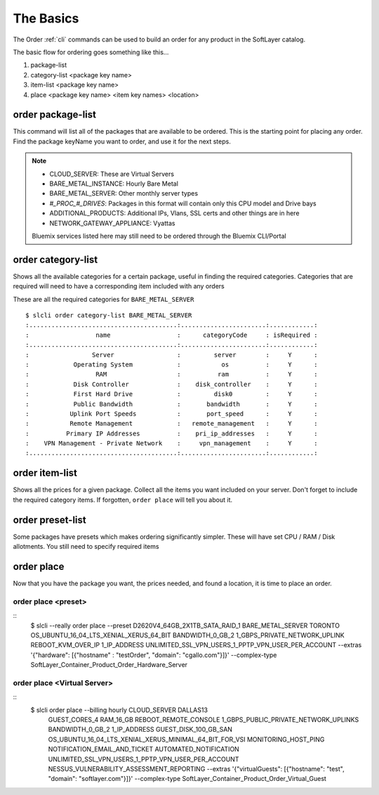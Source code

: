 .. _cli_order:

The Basics
==========
The Order :ref:`cli` commands can be used to build an order for any product in the SoftLayer catalog.

The basic flow for ordering goes something like this...

#. package-list
#. category-list <package key name>
#. item-list <package key name>
#. place <package key name> <item key names> <location>

.. _cli_ordering_package_list:

order package-list
------------------
This command will list all of the packages that are available to be ordered. This is the starting point for placing any order. Find the package keyName you want to order, and use it for the next steps.

.. note::
    * CLOUD_SERVER: These are Virtual Servers
    * BARE_METAL_INSTANCE: Hourly Bare Metal
    * BARE_METAL_SERVER: Other monthly server types
    * `#_PROC_#_DRIVES`: Packages in this format will contain only this CPU model and Drive bays
    * ADDITIONAL_PRODUCTS: Additional IPs, Vlans, SSL certs and other things are in here
    * NETWORK_GATEWAY_APPLIANCE: Vyattas

    Bluemix services listed here may still need to be ordered through the Bluemix CLI/Portal

.. _cli_ordering_category_list:

order category-list
-------------------
Shows all the available categories for a certain package, useful in finding the required categories. Categories that are required will need to have a corresponding item included with any orders

These are all the required categories for ``BARE_METAL_SERVER``
::

    $ slcli order category-list BARE_METAL_SERVER
    :........................................:.......................:............:
    :                  name                  :      categoryCode     : isRequired :
    :........................................:.......................:............:
    :                 Server                 :         server        :     Y      :
    :            Operating System            :           os          :     Y      :
    :                  RAM                   :          ram          :     Y      :
    :            Disk Controller             :    disk_controller    :     Y      :
    :            First Hard Drive            :         disk0         :     Y      :
    :            Public Bandwidth            :       bandwidth       :     Y      :
    :           Uplink Port Speeds           :       port_speed      :     Y      :
    :           Remote Management            :   remote_management   :     Y      :
    :          Primary IP Addresses          :    pri_ip_addresses   :     Y      :
    :    VPN Management - Private Network    :     vpn_management    :     Y      :
    :........................................:.......................:............:

.. _cli_ordering_item_list:

order item-list
---------------
Shows all the prices for a given package. Collect all the items you want included on your server. Don't forget to include the required category items. If forgotten, ``order place`` will tell you about it.

.. _cli_ordering_preset_list:

order preset-list
-----------------

Some packages have presets which makes ordering significantly simpler.  These will have set CPU / RAM / Disk allotments. You still need to specify required items

.. _cli_ordering_place:

order place
-----------
Now that you have the package you want, the prices needed, and found a location, it is time to place an order.

order place <preset>
^^^^^^^^^^^^^^^^^^^^

::
    $ slcli --really order place --preset D2620V4_64GB_2X1TB_SATA_RAID_1 \
    BARE_METAL_SERVER  TORONTO  \
    OS_UBUNTU_16_04_LTS_XENIAL_XERUS_64_BIT \
    BANDWIDTH_0_GB_2  \
    1_GBPS_PRIVATE_NETWORK_UPLINK  \
    REBOOT_KVM_OVER_IP 1_IP_ADDRESS  \
    UNLIMITED_SSL_VPN_USERS_1_PPTP_VPN_USER_PER_ACCOUNT \
    --extras '{"hardware": [{"hostname" : "testOrder", "domain": "cgallo.com"}]}' \
    --complex-type SoftLayer_Container_Product_Order_Hardware_Server

order place <Virtual Server>
^^^^^^^^^^^^^^^^^^^^^^^^^^^^

::
    $ slcli order place --billing hourly CLOUD_SERVER DALLAS13 \
        GUEST_CORES_4 \
        RAM_16_GB \
        REBOOT_REMOTE_CONSOLE \
        1_GBPS_PUBLIC_PRIVATE_NETWORK_UPLINKS \
        BANDWIDTH_0_GB_2 \
        1_IP_ADDRESS \
        GUEST_DISK_100_GB_SAN \
        OS_UBUNTU_16_04_LTS_XENIAL_XERUS_MINIMAL_64_BIT_FOR_VSI \
        MONITORING_HOST_PING \
        NOTIFICATION_EMAIL_AND_TICKET \
        AUTOMATED_NOTIFICATION \
        UNLIMITED_SSL_VPN_USERS_1_PPTP_VPN_USER_PER_ACCOUNT \
        NESSUS_VULNERABILITY_ASSESSMENT_REPORTING \
        --extras '{"virtualGuests": [{"hostname": "test", "domain": "softlayer.com"}]}' \
        --complex-type SoftLayer_Container_Product_Order_Virtual_Guest